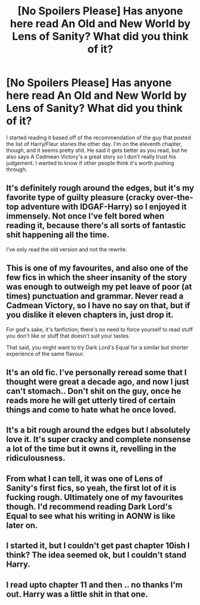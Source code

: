 #+TITLE: [No Spoilers Please] Has anyone here read An Old and New World by Lens of Sanity? What did you think of it?

* [No Spoilers Please] Has anyone here read An Old and New World by Lens of Sanity? What did you think of it?
:PROPERTIES:
:Author: onlytoask
:Score: 10
:DateUnix: 1562489223.0
:DateShort: 2019-Jul-07
:END:
I started reading it based off of the recommendation of the guy that posted the list of Harry/Fleur stories the other day. I'm on the eleventh chapter, though, and it seems pretty shit. He said it gets better as you read, but he also says A Cadmean Victory's a great story so I don't really trust his judgement. I wanted to know if other people think it's worth pushing through.


** It's definitely rough around the edges, but it's my favorite type of guilty pleasure (cracky over-the-top adventure with IDGAF-Harry) so I enjoyed it immensely. Not once I've felt bored when reading it, because there's all sorts of fantastic shit happening all the time.

I've only read the old version and not the rewrite.
:PROPERTIES:
:Author: deirox
:Score: 9
:DateUnix: 1562496746.0
:DateShort: 2019-Jul-07
:END:


** This is one of my favourites, and also one of the few fics in which the sheer insanity of the story was enough to outweigh my pet leave of poor (at times) punctuation and grammar. Never read a Cadmean Victory, so I have no say on that, but if you dislike it eleven chapters in, just drop it.

For god's sake, it's fanfiction; there's no need to force yourself to read stuff you don't like or stuff that doesn't suit your tastes.

That said, you might want to try Dark Lord's Equal for a similar but shorter experience of the same flavour.
:PROPERTIES:
:Author: TreadmillOfFate
:Score: 4
:DateUnix: 1562510247.0
:DateShort: 2019-Jul-07
:END:


** It's an old fic. I've personally reread some that I thought were great a decade ago, and now I just can't stomach.. Don't shit on the guy, once he reads more he will get utterly tired of certain things and come to hate what he once loved.
:PROPERTIES:
:Author: Edocsiru
:Score: 3
:DateUnix: 1562501929.0
:DateShort: 2019-Jul-07
:END:


** It's a bit rough around the edges but I absolutely love it. It's super cracky and complete nonsense a lot of the time but it owns it, revelling in the ridiculousness.
:PROPERTIES:
:Author: ConfusedPolatBear
:Score: 2
:DateUnix: 1562515439.0
:DateShort: 2019-Jul-07
:END:


** From what I can tell, it was one of Lens of Sanity's first fics, so yeah, the first lot of it is fucking rough. Ultimately one of my favourites though. I'd recommend reading Dark Lord's Equal to see what his writing in AONW is like later on.
:PROPERTIES:
:Author: Slightly_Too_Heavy
:Score: 1
:DateUnix: 1562489955.0
:DateShort: 2019-Jul-07
:END:


** I started it, but I couldn't get past chapter 10ish I think? The idea seemed ok, but I couldn't stand Harry.
:PROPERTIES:
:Author: Nagiarutai
:Score: 1
:DateUnix: 1562492499.0
:DateShort: 2019-Jul-07
:END:


** I read upto chapter 11 and then .. no thanks I'm out. Harry was a little shit in that one.
:PROPERTIES:
:Author: datguy_paarth
:Score: 1
:DateUnix: 1562495729.0
:DateShort: 2019-Jul-07
:END:
